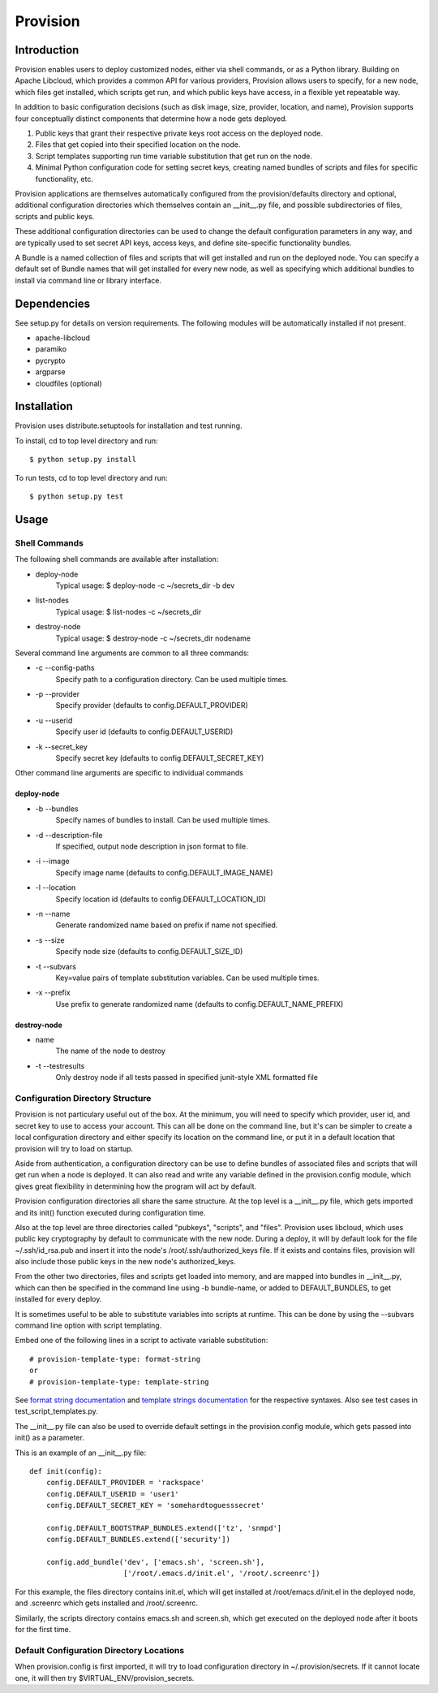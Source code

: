 =========
Provision
=========

Introduction
============

Provision enables users to deploy customized nodes, either via shell
commands, or as a Python library.  Building on Apache Libcloud, which
provides a common API for various providers, Provision allows users to
specify, for a new node, which files get installed, which scripts get
run, and which public keys have access, in a flexible yet repeatable
way.

In addition to basic configuration decisions (such as disk image,
size, provider, location, and name), Provision supports four
conceptually distinct components that determine how a node gets
deployed.

#. Public keys that grant their respective private keys root access on
   the deployed node.

#. Files that get copied into their specified location on the node.

#. Script templates supporting run time variable substitution that get
   run on the node.

#. Minimal Python configuration code for setting secret keys, creating
   named bundles of scripts and files for specific functionality, etc.

Provision applications are themselves automatically configured from
the provision/defaults directory and optional, additional
configuration directories which themselves contain an __init__.py
file, and possible subdirectories of files, scripts and public keys.

These additional configuration directories can be used to change the
default configuration parameters in any way, and are typically used to
set secret API keys, access keys, and define site-specific
functionality bundles.

A Bundle is a named collection of files and scripts that will get
installed and run on the deployed node.  You can specify a default set
of Bundle names that will get installed for every new node, as well as
specifying which additional bundles to install via command line or
library interface.


Dependencies
============

See setup.py for details on version requirements.  The following
modules will be automatically installed if not present.

* apache-libcloud
* paramiko
* pycrypto
* argparse
* cloudfiles (optional)


Installation
============

Provision uses distribute.setuptools for installation and test running.

To install, cd to top level directory and run::

   $ python setup.py install

To run tests, cd to top level directory and run::

   $ python setup.py test


Usage
=====

Shell Commands
--------------

The following shell commands are available after installation:

* deploy-node
    Typical usage: $ deploy-node -c ~/secrets_dir -b dev
  
* list-nodes
    Typical usage: $ list-nodes -c ~/secrets_dir
  
* destroy-node
    Typical usage: $ destroy-node -c ~/secrets_dir nodename

Several command line arguments are common to all three commands:

* -c --config-paths
    Specify path to a configuration directory. Can be used multiple times.

* -p --provider
    Specify provider (defaults to config.DEFAULT_PROVIDER)

* -u --userid
    Specify user id (defaults to config.DEFAULT_USERID)

* -k --secret_key
    Specify secret key (defaults to config.DEFAULT_SECRET_KEY)

Other command line arguments are specific to individual commands

deploy-node
^^^^^^^^^^^

* -b --bundles
    Specify names of bundles to install.  Can be used multiple times.

* -d --description-file
    If specified, output node description in json format to file.

* -i --image
    Specify image name (defaults to config.DEFAULT_IMAGE_NAME)

* -l --location
    Specify location id (defaults to config.DEFAULT_LOCATION_ID)

* -n --name
     Generate randomized name based on prefix if name not specified.

* -s --size
    Specify node size (defaults to config.DEFAULT_SIZE_ID)

* -t --subvars
     Key=value pairs of template substitution variables. Can be used multiple times.

* -x --prefix
    Use prefix to generate randomized name (defaults to config.DEFAULT_NAME_PREFIX)

destroy-node
^^^^^^^^^^^^

* name
    The name of the node to destroy

* -t --testresults
    Only destroy node if all tests passed in specified junit-style XML formatted file

Configuration Directory Structure
---------------------------------

Provision is not particulary useful out of the box.  At the minimum,
you will need to specify which provider, user id, and secret key to
use to access your account.  This can all be done on the command line,
but it's can be simpler to create a local configuration directory and
either specify its location on the command line, or put it in a
default location that provision will try to load on startup.

Aside from authentication, a configuration directory can be use to
define bundles of associated files and scripts that will get run when
a node is deployed.  It can also read and write any variable defined
in the provision.config module, which gives great flexibility in
determining how the program will act by default.

Provision configuration directories all share the same structure.  At
the top level is a __init__.py file, which gets imported and its
init() function executed during configuration time.

Also at the top level are three directories called "pubkeys",
"scripts", and "files".  Provision uses libcloud, which uses public
key cryptography by default to communicate with the new node.  During
a deploy, it will by default look for the file ~/.ssh/id_rsa.pub and
insert it into the node's /root/.ssh/authorized_keys file.  If it
exists and contains files, provision will also include those public
keys in the new node's authorized_keys.

From the other two directories, files and scripts get loaded into
memory, and are mapped into bundles in __init__.py, which can then be
specified in the command line using -b bundle-name, or added to
DEFAULT_BUNDLES, to get installed for every deploy.

It is sometimes useful to be able to substitute variables into scripts
at runtime.  This can be done by using the --subvars command line
option with script templating.

Embed one of the following lines in a script to activate variable
substitution::

    # provision-template-type: format-string
    or
    # provision-template-type: template-string

See `format string documentation
<http://docs.python.org/library/string.html#format-string-syntax>`_
and `template strings documentation
<http://docs.python.org/library/string.html#template-strings>`_ for
the respective syntaxes.  Also see test cases in
test_script_templates.py.

The __init__.py file can also be used to override default settings in
the provision.config module, which gets passed into init() as a
parameter.

This is an example of an __init__.py file::

    def init(config):
        config.DEFAULT_PROVIDER = 'rackspace'
        config.DEFAULT_USERID = 'user1'
        config.DEFAULT_SECRET_KEY = 'somehardtoguesssecret'

        config.DEFAULT_BOOTSTRAP_BUNDLES.extend(['tz', 'snmpd']
        config.DEFAULT_BUNDLES.extend(['security'])

        config.add_bundle('dev', ['emacs.sh', 'screen.sh'],
                          ['/root/.emacs.d/init.el', '/root/.screenrc'])


For this example, the files directory contains init.el, which will get
installed at /root/emacs.d/init.el in the deployed node, and .screenrc
which gets installed and /root/.screenrc.

Similarly, the scripts directory contains emacs.sh and screen.sh,
which get executed on the deployed node after it boots for the first
time.


Default Configuration Directory Locations
-----------------------------------------

When provision.config is first imported, it will try to load
configuration directory in ~/.provision/secrets.  If it cannot locate
one, it will then try $VIRTUAL_ENV/provision_secrets.
